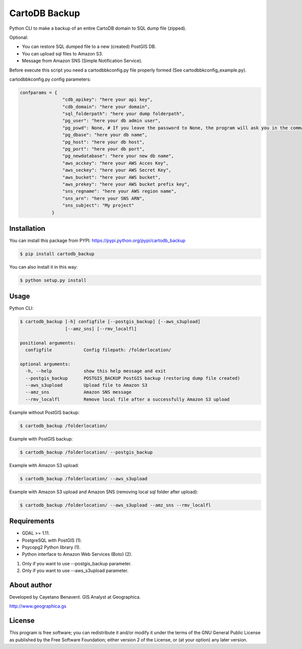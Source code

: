 CartoDB Backup
==============

|PyPI version|

Python CLI to make a backup of an entire CartoDB domain to SQL dump file
(zipped).

Optional:

-  You can restore SQL dumped file to a new (created) PostGIS DB.
-  You can upload sql files to Amazon S3.
-  Message from Amazon SNS (Simple Notification Service).

Before execute this script you need a cartodbbkconfig.py file properly
formed (See cartodbbkconfig\_example.py).

cartodbbkconfig.py config parameters:

.. code:: python

    confparams = {
                    "cdb_apikey": "here your api key",
                    "cdb_domain": "here your domain",
                    "sql_folderpath": "here your dump folderpath",
                    "pg_user": "here your db admin user",
                    "pg_pswd": None, # If you leave the password to None, the program will ask you in the command line interface
                    "pg_dbase": "here your db name",
                    "pg_host": "here your db host",
                    "pg_port": "here your db port",
                    "pg_newdatabase": "here your new db name",
                    "aws_acckey": "here your AWS Acces Key",
                    "aws_seckey": "here your AWS Secret Key",
                    "aws_bucket": "here your AWS bucket",
                    "aws_prekey": "here your AWS bucket prefix key",
                    "sns_regname": "here your AWS region name",
                    "sns_arn": "here your SNS ARN",
                    "sns_subject": "My project"
                }

Installation
------------

You can install this package from PYPI:
https://pypi.python.org/pypi/cartodb\_backup

.. code:: bash

    $ pip install cartodb_backup

You can also install it in this way:

.. code:: bash

    $ python setup.py install

Usage
-----

Python CLI:

.. code:: bash

    $ cartodb_backup [-h] configfile [--postgis_backup] [--aws_s3upload]
                     [--amz_sns] [--rmv_localfl]

    positional arguments:
      configfile            Config filepath: /folderlocation/

    optional arguments:
      -h, --help            show this help message and exit
      --postgis_backup      POSTGIS_BACKUP PostGIS backup (restoring dump file created)
      --aws_s3upload        Upload file to Amazon S3
      --amz_sns             Amazon SNS message
      --rmv_localfl         Remove local file after a successfully Amazon S3 upload

Example without PostGIS backup:

.. code:: bash

    $ cartodb_backup /folderlocation/

Example with PostGIS backup:

.. code:: bash

    $ cartodb_backup /folderlocation/ --postgis_backup

Example with Amazon S3 upload:

.. code:: bash

    $ cartodb_backup /folderlocation/ --aws_s3upload

Example with Amazon S3 upload and Amazon SNS (removing local sql folder
after upload):

.. code:: bash

    $ cartodb_backup /folderlocation/ --aws_s3upload --amz_sns --rmv_localfl

Requirements
------------

-  GDAL >= 1.11.
-  PostgreSQL with PostGIS (1).
-  Psycopg2 Python library (1).
-  Python interface to Amazon Web Services (Boto) (2).

(1) Only if you want to use --postgis\_backup parameter.
(2) Only if you want to use --aws\_s3upload parameter.

About author
------------

Developed by Cayetano Benavent. GIS Analyst at Geographica.

http://www.geographica.gs

License
-------

This program is free software; you can redistribute it and/or modify it
under the terms of the GNU General Public License as published by the
Free Software Foundation; either version 2 of the License, or (at your
option) any later version.

.. |PyPI version| image:: https://badge.fury.io/py/cartodb_backup.svg
   :target: https://badge.fury.io/py/cartodb_backup

